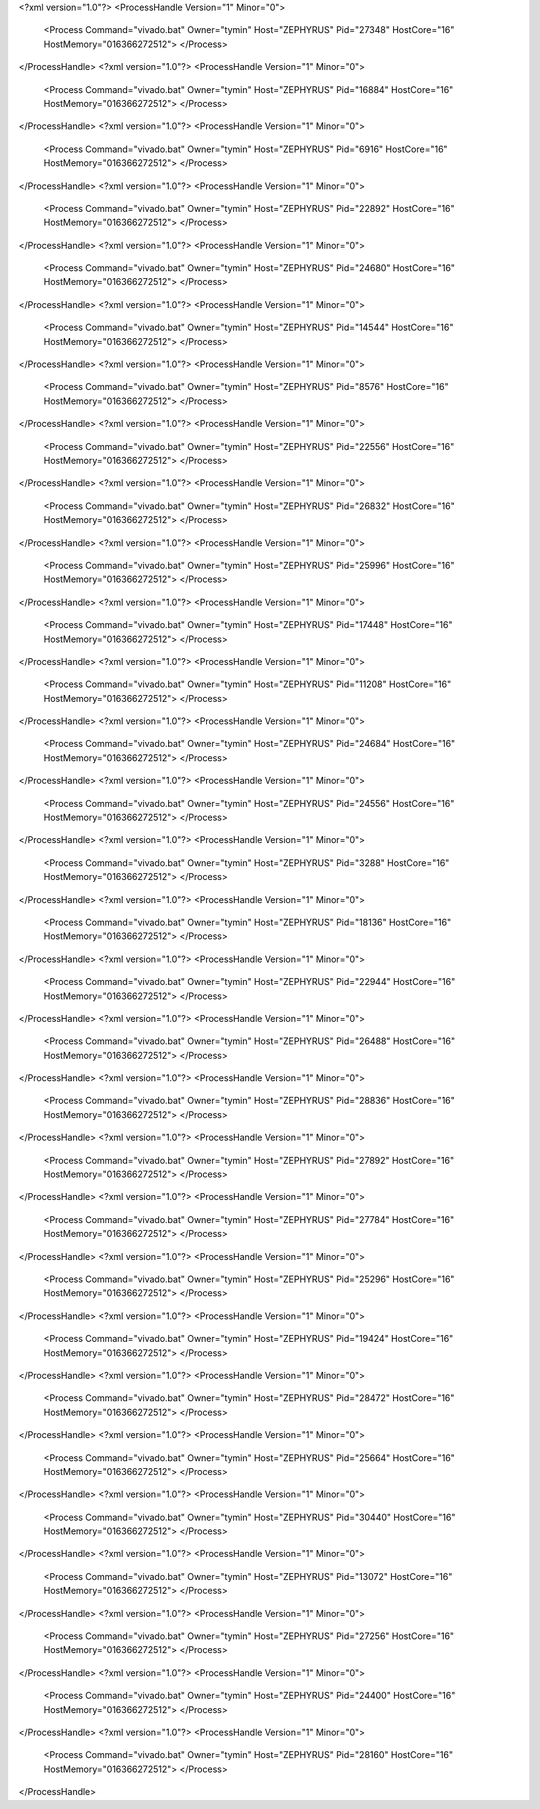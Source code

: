 <?xml version="1.0"?>
<ProcessHandle Version="1" Minor="0">
    <Process Command="vivado.bat" Owner="tymin" Host="ZEPHYRUS" Pid="27348" HostCore="16" HostMemory="016366272512">
    </Process>
</ProcessHandle>
<?xml version="1.0"?>
<ProcessHandle Version="1" Minor="0">
    <Process Command="vivado.bat" Owner="tymin" Host="ZEPHYRUS" Pid="16884" HostCore="16" HostMemory="016366272512">
    </Process>
</ProcessHandle>
<?xml version="1.0"?>
<ProcessHandle Version="1" Minor="0">
    <Process Command="vivado.bat" Owner="tymin" Host="ZEPHYRUS" Pid="6916" HostCore="16" HostMemory="016366272512">
    </Process>
</ProcessHandle>
<?xml version="1.0"?>
<ProcessHandle Version="1" Minor="0">
    <Process Command="vivado.bat" Owner="tymin" Host="ZEPHYRUS" Pid="22892" HostCore="16" HostMemory="016366272512">
    </Process>
</ProcessHandle>
<?xml version="1.0"?>
<ProcessHandle Version="1" Minor="0">
    <Process Command="vivado.bat" Owner="tymin" Host="ZEPHYRUS" Pid="24680" HostCore="16" HostMemory="016366272512">
    </Process>
</ProcessHandle>
<?xml version="1.0"?>
<ProcessHandle Version="1" Minor="0">
    <Process Command="vivado.bat" Owner="tymin" Host="ZEPHYRUS" Pid="14544" HostCore="16" HostMemory="016366272512">
    </Process>
</ProcessHandle>
<?xml version="1.0"?>
<ProcessHandle Version="1" Minor="0">
    <Process Command="vivado.bat" Owner="tymin" Host="ZEPHYRUS" Pid="8576" HostCore="16" HostMemory="016366272512">
    </Process>
</ProcessHandle>
<?xml version="1.0"?>
<ProcessHandle Version="1" Minor="0">
    <Process Command="vivado.bat" Owner="tymin" Host="ZEPHYRUS" Pid="22556" HostCore="16" HostMemory="016366272512">
    </Process>
</ProcessHandle>
<?xml version="1.0"?>
<ProcessHandle Version="1" Minor="0">
    <Process Command="vivado.bat" Owner="tymin" Host="ZEPHYRUS" Pid="26832" HostCore="16" HostMemory="016366272512">
    </Process>
</ProcessHandle>
<?xml version="1.0"?>
<ProcessHandle Version="1" Minor="0">
    <Process Command="vivado.bat" Owner="tymin" Host="ZEPHYRUS" Pid="25996" HostCore="16" HostMemory="016366272512">
    </Process>
</ProcessHandle>
<?xml version="1.0"?>
<ProcessHandle Version="1" Minor="0">
    <Process Command="vivado.bat" Owner="tymin" Host="ZEPHYRUS" Pid="17448" HostCore="16" HostMemory="016366272512">
    </Process>
</ProcessHandle>
<?xml version="1.0"?>
<ProcessHandle Version="1" Minor="0">
    <Process Command="vivado.bat" Owner="tymin" Host="ZEPHYRUS" Pid="11208" HostCore="16" HostMemory="016366272512">
    </Process>
</ProcessHandle>
<?xml version="1.0"?>
<ProcessHandle Version="1" Minor="0">
    <Process Command="vivado.bat" Owner="tymin" Host="ZEPHYRUS" Pid="24684" HostCore="16" HostMemory="016366272512">
    </Process>
</ProcessHandle>
<?xml version="1.0"?>
<ProcessHandle Version="1" Minor="0">
    <Process Command="vivado.bat" Owner="tymin" Host="ZEPHYRUS" Pid="24556" HostCore="16" HostMemory="016366272512">
    </Process>
</ProcessHandle>
<?xml version="1.0"?>
<ProcessHandle Version="1" Minor="0">
    <Process Command="vivado.bat" Owner="tymin" Host="ZEPHYRUS" Pid="3288" HostCore="16" HostMemory="016366272512">
    </Process>
</ProcessHandle>
<?xml version="1.0"?>
<ProcessHandle Version="1" Minor="0">
    <Process Command="vivado.bat" Owner="tymin" Host="ZEPHYRUS" Pid="18136" HostCore="16" HostMemory="016366272512">
    </Process>
</ProcessHandle>
<?xml version="1.0"?>
<ProcessHandle Version="1" Minor="0">
    <Process Command="vivado.bat" Owner="tymin" Host="ZEPHYRUS" Pid="22944" HostCore="16" HostMemory="016366272512">
    </Process>
</ProcessHandle>
<?xml version="1.0"?>
<ProcessHandle Version="1" Minor="0">
    <Process Command="vivado.bat" Owner="tymin" Host="ZEPHYRUS" Pid="26488" HostCore="16" HostMemory="016366272512">
    </Process>
</ProcessHandle>
<?xml version="1.0"?>
<ProcessHandle Version="1" Minor="0">
    <Process Command="vivado.bat" Owner="tymin" Host="ZEPHYRUS" Pid="28836" HostCore="16" HostMemory="016366272512">
    </Process>
</ProcessHandle>
<?xml version="1.0"?>
<ProcessHandle Version="1" Minor="0">
    <Process Command="vivado.bat" Owner="tymin" Host="ZEPHYRUS" Pid="27892" HostCore="16" HostMemory="016366272512">
    </Process>
</ProcessHandle>
<?xml version="1.0"?>
<ProcessHandle Version="1" Minor="0">
    <Process Command="vivado.bat" Owner="tymin" Host="ZEPHYRUS" Pid="27784" HostCore="16" HostMemory="016366272512">
    </Process>
</ProcessHandle>
<?xml version="1.0"?>
<ProcessHandle Version="1" Minor="0">
    <Process Command="vivado.bat" Owner="tymin" Host="ZEPHYRUS" Pid="25296" HostCore="16" HostMemory="016366272512">
    </Process>
</ProcessHandle>
<?xml version="1.0"?>
<ProcessHandle Version="1" Minor="0">
    <Process Command="vivado.bat" Owner="tymin" Host="ZEPHYRUS" Pid="19424" HostCore="16" HostMemory="016366272512">
    </Process>
</ProcessHandle>
<?xml version="1.0"?>
<ProcessHandle Version="1" Minor="0">
    <Process Command="vivado.bat" Owner="tymin" Host="ZEPHYRUS" Pid="28472" HostCore="16" HostMemory="016366272512">
    </Process>
</ProcessHandle>
<?xml version="1.0"?>
<ProcessHandle Version="1" Minor="0">
    <Process Command="vivado.bat" Owner="tymin" Host="ZEPHYRUS" Pid="25664" HostCore="16" HostMemory="016366272512">
    </Process>
</ProcessHandle>
<?xml version="1.0"?>
<ProcessHandle Version="1" Minor="0">
    <Process Command="vivado.bat" Owner="tymin" Host="ZEPHYRUS" Pid="30440" HostCore="16" HostMemory="016366272512">
    </Process>
</ProcessHandle>
<?xml version="1.0"?>
<ProcessHandle Version="1" Minor="0">
    <Process Command="vivado.bat" Owner="tymin" Host="ZEPHYRUS" Pid="13072" HostCore="16" HostMemory="016366272512">
    </Process>
</ProcessHandle>
<?xml version="1.0"?>
<ProcessHandle Version="1" Minor="0">
    <Process Command="vivado.bat" Owner="tymin" Host="ZEPHYRUS" Pid="27256" HostCore="16" HostMemory="016366272512">
    </Process>
</ProcessHandle>
<?xml version="1.0"?>
<ProcessHandle Version="1" Minor="0">
    <Process Command="vivado.bat" Owner="tymin" Host="ZEPHYRUS" Pid="24400" HostCore="16" HostMemory="016366272512">
    </Process>
</ProcessHandle>
<?xml version="1.0"?>
<ProcessHandle Version="1" Minor="0">
    <Process Command="vivado.bat" Owner="tymin" Host="ZEPHYRUS" Pid="28160" HostCore="16" HostMemory="016366272512">
    </Process>
</ProcessHandle>
